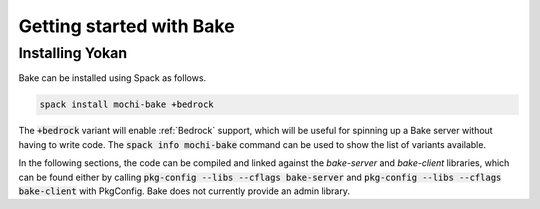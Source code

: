 Getting started with Bake
=========================

Installing Yokan
----------------

Bake can be installed using Spack as follows.

.. code-block:: console

   spack install mochi-bake +bedrock

The :code:`+bedrock` variant will enable :ref:`Bedrock` support, which will be useful
for spinning up a Bake server without having to write code.
The :code:`spack info mochi-bake` command can be used to show the list of variants available.

In the following sections, the code can be compiled and linked against the *bake-server*
and *bake-client* libraries, which can be found either by calling
:code:`pkg-config --libs --cflags bake-server` and :code:`pkg-config --libs --cflags bake-client`
with PkgConfig. Bake does not currently provide an admin library.
